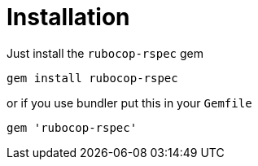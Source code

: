 = Installation

Just install the `rubocop-rspec` gem

[source,bash]
----
gem install rubocop-rspec
----

or if you use bundler put this in your `Gemfile`

[source,ruby]
----
gem 'rubocop-rspec'
----
